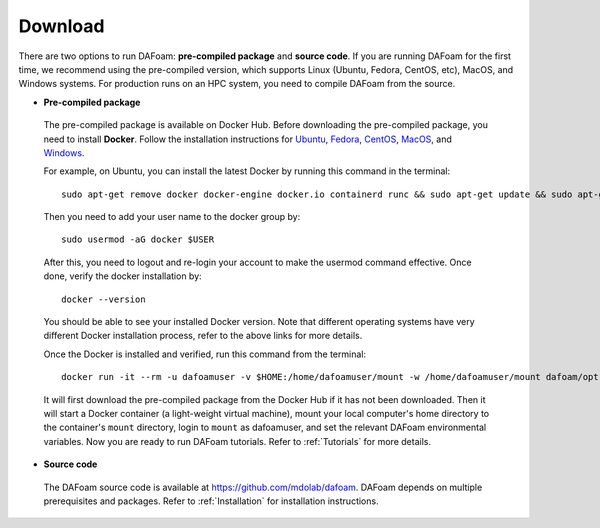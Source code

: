 .. _Download:

Download 
--------

There are two options to run DAFoam: **pre-compiled package** and **source code**. If you are running DAFoam for the first time, we recommend using the pre-compiled version, which supports Linux (Ubuntu, Fedora, CentOS, etc), MacOS, and Windows systems. For production runs on an HPC system, you need to compile DAFoam from the source.

- **Pre-compiled package**

 The pre-compiled package is available on Docker Hub. Before downloading the pre-compiled package, you need to install **Docker**. Follow the installation instructions for `Ubuntu <https://docs.docker.com/install/linux/docker-ce/ubuntu/>`_, `Fedora <https://docs.docker.com/install/linux/docker-ce/fedora/>`_, `CentOS <https://docs.docker.com/install/linux/docker-ce/centos/>`_, `MacOS <https://docs.docker.com/docker-for-mac/install/>`_, and  `Windows <https://docs.docker.com/docker-for-windows/install/>`_. 
 
 For example, on Ubuntu, you can install the latest Docker by running this command in the terminal::

    sudo apt-get remove docker docker-engine docker.io containerd runc && sudo apt-get update && sudo apt-get install apt-transport-https ca-certificates curl gnupg-agent software-properties-common -y && curl -fsSL https://download.docker.com/linux/ubuntu/gpg | sudo apt-key add - && sudo add-apt-repository "deb [arch=amd64] https://download.docker.com/linux/ubuntu $(lsb_release -cs) stable" && sudo apt-get update && sudo apt-get install docker-ce -y

 Then you need to add your user name to the docker group by::

    sudo usermod -aG docker $USER

 After this, you need to logout and re-login your account to make the usermod command effective. Once done, verify the docker installation by::

    docker --version

 You should be able to see your installed Docker version. Note that different operating systems have very different Docker installation process, refer to the above links for more details. 

 Once the Docker is installed and verified, run this command from the terminal::

    docker run -it --rm -u dafoamuser -v $HOME:/home/dafoamuser/mount -w /home/dafoamuser/mount dafoam/opt-packages:latest bash

 It will first download the pre-compiled package from the Docker Hub if it has not been downloaded. Then it will start a Docker container (a light-weight virtual machine), mount your local computer's home directory to the container's ``mount`` directory, login to ``mount`` as dafoamuser, and set the relevant DAFoam environmental variables. Now you are ready to run DAFoam tutorials. Refer to :ref:`Tutorials` for more details.

- **Source code**

 The DAFoam source code is available at https://github.com/mdolab/dafoam. DAFoam depends on multiple prerequisites and packages. Refer to :ref:`Installation` for installation instructions.


